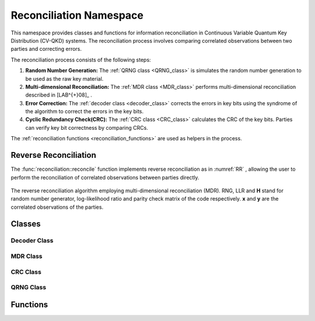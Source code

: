 
Reconciliation Namespace
##############################

This namespace provides classes and functions for information reconciliation in Continuous Variable Quantum Key Distribution (CV-QKD) systems. The reconciliation process involves comparing correlated observations between two parties and correcting errors.

The reconciliation process consists of the following steps:

1. **Random Number Generation:** The :ref:`QRNG class <QRNG_class>` is simulates the random number generation to be used as the raw key material. 
2. **Multi-dimensional Reconciliation:** The :ref:`MDR class <MDR_class>` performs multi-dimensional reconciliation described in [LAB^{+}08]_ . 
3. **Error Correction:** The :ref:`decoder class <decoder_class>` corrects the errors in key bits using the syndrome of the  algorithm to correct the errors in the key bits.
4. **Cyclic Redundancy Check(CRC):**  The :ref:`CRC class <CRC_class>` calculates the CRC of the key bits. Parties can verify key bit correctness by comparing CRCs.


The :ref:`reconciliation functions <reconciliation_functions>` are used as helpers in the process. 


.. [LAB^{+}08] A. Leverrier, R. All ́eaume, J. Boutros, G. Z ́emor, and P. Grangier, “Multidimensional reconciliation for a continuous-variable quantum key distribution,” Phys. Rev. Lett., vol. 77, no. 4, Apr. 2008

Reverse Reconciliation
----------------------

The :func:`reconciliation::reconcile` function implements reverse reconciliation as in :numref:`RR` , allowing the user to perform the reconciliation of correlated observations between parties directly.


.. figure:: figures/RR.png
    :width: 80%
    :align: center
    :name: RR

    The reverse reconciliation algorithm employing multi-dimensional reconciliation (MDR). RNG, LLR and **H** stand for random number generator, log-likelihood ratio and parity check matrix of the code respectively. **x** and **y** are the correlated observations of the parties.




Classes
----------------------

.. _decoder_class:

Decoder Class
============================

.. doxygenclass:: reconciliation::decoder
    :members:
    :protected-members:
    :private-members:    


.. _MDR_class:
MDR Class
============================

.. doxygenclass:: reconciliation::MDR
    :members:
    :protected-members:
    :private-members:    

.. _CRC_class:
CRC Class
============================


.. doxygenclass:: reconciliation::CRC
    :members:
    :protected-members:
    :private-members:    

.. _QRNG_class:
QRNG Class
============================


.. doxygenclass:: reconciliation::QRNG
    :members:
    :protected-members:
    :private-members:    



.. _reconciliation_functions:
Functions
---------------

.. doxygennamespace:: reconciliation





